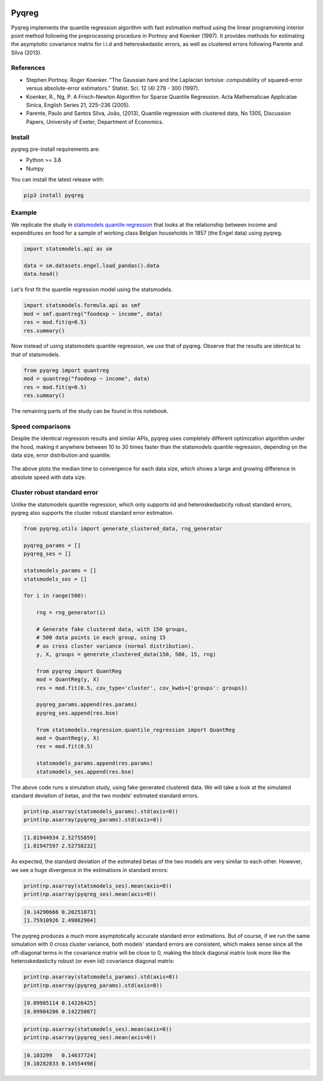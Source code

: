 .. -*- mode: rst -*-

|CICD| |VERSION| |LICENCE| |PythonVersion| |Black|

.. |CICD| image:: https://img.shields.io/circleci/build/github/mozjay0619/pyqreg?label=circleci&token=93f5878e444e751d779f2954eb5fce9bc9ab5b3e   
	:alt: CircleCI
.. |LICENCE| image:: https://img.shields.io/pypi/l/pyqreg?label=liscence   
	:alt: PyPI - License
.. |VERSION| image:: https://img.shields.io/pypi/v/pyqreg?color=success&label=pypi%20version
	:alt: PyPI
.. |PythonVersion| image:: https://img.shields.io/badge/python-3.6%20%7C%203.7%20%7C%203.8%20%7C%203.9-blue
.. _PythonVersion: https://img.shields.io/badge/python-3.6%20%7C%203.7%20%7C%203.8%20%7C%203.9-blue
.. |Black| image:: https://img.shields.io/badge/code%20style-black-000000.svg
.. _Black: https://github.com/psf/black

Pyqreg
======

Pyqreg implements the quantile regression algorithm with fast estimation method using the linear programming interior point method following the preprocessing procedure in Portnoy and Koenker (1997). It provides methods for estimating the asymptotic covariance matrix for i.i.d and heteroskedastic errors, as well as clustered errors following Parente and Silva (2013).

References
----------
* Stephen Portnoy. Roger Koenker. "The Gaussian hare and the Laplacian tortoise: computability of squared-error versus absolute-error estimators." Statist. Sci. 12 (4) 279 - 300 (1997). 
* Koenker, R., Ng, P. A Frisch-Newton Algorithm for Sparse Quantile Regression. Acta Mathematicae Applicatae Sinica, English Series 21, 225–236 (2005). 
* Parente, Paulo and Santos Silva, João, (2013), Quantile regression with clustered data, No 1305, Discussion Papers, University of Exeter, Department of Economics. 

Install
-------

pyqreg pre-install requirements are:

* Python >= 3.6
* Numpy

You can install the latest release with:

.. code:: python

	pip3 install pyqreg

Example
-------

We replicate the study in `statsmodels quantile regression <https://www.statsmodels.org/dev/examples/notebooks/generated/quantile_regression.html>`_ that looks at the relationship between income and expenditures on food for a sample of working class Belgian households in 1857 (the Engel data) using pyqreg.

.. code:: python

	import statsmodels.api as sm

	data = sm.datasets.engel.load_pandas().data
	data.head()

.. figure:: https://github.com/mozjay0619/pyqreg/blob/master/media/img1.png

Let's first fit the quantile regression model using the statsmodels.

.. code:: python
	
	import statsmodels.formula.api as smf
	mod = smf.quantreg("foodexp ~ income", data)
	res = mod.fit(q=0.5)
	res.summary()

.. figure:: https://github.com/mozjay0619/pyqreg/blob/master/media/img6.png

Now instead of using statsmodels quantile regression, we use that of pyqreg. Observe that the results are identical to that of statsmodels.

.. code:: python

	from pyqreg import quantreg
	mod = quantreg("foodexp ~ income", data)
	res = mod.fit(q=0.5)
	res.summary()

.. figure:: https://github.com/mozjay0619/pyqreg/blob/master/media/img2.png

The remaining parts of the study can be found in this notebook.


Speed comparisons
-----------------

Despite the identical regression results and similar APIs, pyqreg uses completely different optimization algorithm under the hood, making it anywhere between 10 to 30 times faster than the statsmodels quantile regression, depending on the data size, error distribution and quantile.

.. figure:: https://github.com/mozjay0619/pyqreg/blob/master/media/img5.png

The above plots the median time to convergence for each data size, which shows a large and growing difference in absolute speed with data size. 

Cluster robust standard error
-----------------------------

Unlike the statsmodels quantile regression, which only supports iid and heteroskedasticity robust standard errors, pyqreg also supports the cluster robust standard error estimation.

.. code:: python

	from pyqreg.utils import generate_clustered_data, rng_generator

	pyqreg_params = []
	pyqreg_ses = []

	statsmodels_params = []
	statsmodels_ses = []

	for i in range(500):
	    
	    rng = rng_generator(i)
	    
	    # Generate fake clustered data, with 150 groups,
	    # 500 data points in each group, using 15
	    # as cross cluster variance (normal distribution).
	    y, X, groups = generate_clustered_data(150, 500, 15, rng)
	    
	    from pyqreg import QuantReg
	    mod = QuantReg(y, X)
	    res = mod.fit(0.5, cov_type='cluster', cov_kwds={'groups': groups})
	    
	    pyqreg_params.append(res.params)
	    pyqreg_ses.append(res.bse)
	    
	    from statsmodels.regression.quantile_regression import QuantReg
	    mod = QuantReg(y, X)
	    res = mod.fit(0.5)
	    
	    statsmodels_params.append(res.params)
	    statsmodels_ses.append(res.bse)

The above code runs a simulation study, using fake generated clustered data. We will take a look at the simulated standard deviation of betas, and the two models' estimated standard errors.

.. code:: python

	print(np.asarray(statsmodels_params).std(axis=0))
	print(np.asarray(pyqreg_params).std(axis=0))

.. code:: 
	
	[1.81944934 2.52755859]
	[1.81947597 2.52758232]

As expected, the standard deviation of the estimated betas of the two models are very similar to each other. However, we see a huge divergence in the estimations in standard errors:

.. code:: python

	print(np.asarray(statsmodels_ses).mean(axis=0))
	print(np.asarray(pyqreg_ses).mean(axis=0))

.. code:: 
	
	[0.14290666 0.20251073]
	[1.75910926 2.49862904]

The pyqreg produces a much more asymptotically accurate standard error estimations. But of course, if we run the same simulation with 0 cross cluster variance, both models' standard errors are consistent, which makes sense since all the off-diagonal terms in the covariance matrix will be close to 0, making the block diagonal matrix look more like the heteroskedasticity robust (or even iid) covariance diagonal matrix:

.. code:: python

	print(np.asarray(statsmodels_params).std(axis=0))
	print(np.asarray(pyqreg_params).std(axis=0))

.. code:: 
	
	[0.09985114 0.14226425]
	[0.09984286 0.14225007]

.. code:: python

	print(np.asarray(statsmodels_ses).mean(axis=0))
	print(np.asarray(pyqreg_ses).mean(axis=0))

.. code:: 
	
	[0.103299   0.14637724]
	[0.10282833 0.14554498]
